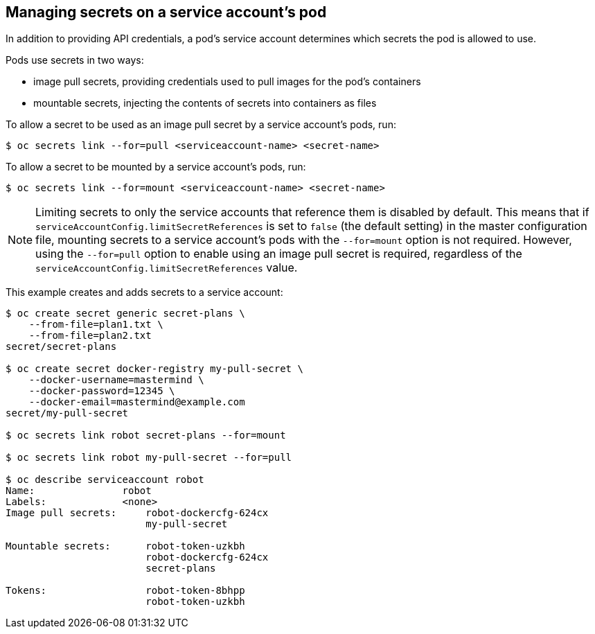 // Module included in the following assemblies:
//
// * authentication/using-service-accounts.adoc

[id='service-accounts-managing-secrets-{context}']
== Managing secrets on a service account's pod

In addition to providing API credentials, a pod's service account determines
which secrets the pod is allowed to use.

Pods use secrets in two ways:

* image pull secrets, providing credentials used to pull images for the pod's containers
* mountable secrets, injecting the contents of secrets into containers as files

To allow a secret to be used as an image pull secret by a service account's
pods, run:

----
$ oc secrets link --for=pull <serviceaccount-name> <secret-name>
----

To allow a secret to be mounted by a service account's pods, run:

----
$ oc secrets link --for=mount <serviceaccount-name> <secret-name>
----

[NOTE]
====
Limiting secrets to only the service accounts that reference them is disabled by
default. This means that if `serviceAccountConfig.limitSecretReferences` is set
to `false` (the default setting) in the master configuration file, mounting
secrets to a service account's pods with the `--for=mount` option is not
required. However, using the `--for=pull` option to enable using an image pull
secret is required, regardless of the
`serviceAccountConfig.limitSecretReferences` value.
====

This example creates and adds secrets to a service account:

----
$ oc create secret generic secret-plans \
    --from-file=plan1.txt \
    --from-file=plan2.txt
secret/secret-plans

$ oc create secret docker-registry my-pull-secret \
    --docker-username=mastermind \
    --docker-password=12345 \
    --docker-email=mastermind@example.com
secret/my-pull-secret

$ oc secrets link robot secret-plans --for=mount

$ oc secrets link robot my-pull-secret --for=pull

$ oc describe serviceaccount robot
Name:               robot
Labels:             <none>
Image pull secrets:	robot-dockercfg-624cx
                   	my-pull-secret

Mountable secrets: 	robot-token-uzkbh
                   	robot-dockercfg-624cx
                   	secret-plans

Tokens:            	robot-token-8bhpp
                   	robot-token-uzkbh
----
